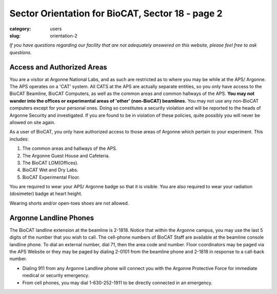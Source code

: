 Sector Orientation for BioCAT, Sector 18 - page 2
###############################################################################

:category: users
:slug: orientation-2

*If you have questions regarding our facility that are not adequately answered
on this website, please feel free to ask questions.*

Access and Authorized Areas
=================================

You are a visitor at Argonne National Labs, and as such are restricted as to
where you may be while at the APS/ Argonne. The APS operates on a 'CAT' system.
All CATS at the APS are actually separate entities, so you only have access
to the BioCAT Beamline, BioCAT Computers, as well as the common areas and
common hallways of the APS. **You may not wander into the offices or experimental
areas of 'other' (non-BioCAT) beamlines.** You may not use any non-BioCAT
computers except for your personal ones. Doing so constitutes a security
violation and will be reported to the heads of Argonne Security and investigated.
If you are found to be in violation of these policies, quite possibly you will
never be allowed on site again.

As a user of BioCAT, you only have authorized access to those areas of Argonne
which pertain to your experiment. This includes:

#.  The common areas and hallways of the APS.
#.  The Argonne Guest House and Cafeteria.
#.  The BioCAT LOM(Offices).
#.  BioCAT Wet and Dry Labs.
#.  BioCAT Experimental Floor.

You are required to wear your APS/ Argonne badge so that it is visible. You are also 
required to wear your radiation (dosimeter) badge at heart height. 

Wearing shorts and/or open-toes shoes are not allowed.

Argonne Landline Phones
=======================

The BioCAT landline extension at the beamline is 2-1818. Notice that within the
Argonne campus, you may use the last 5 digits of the number that you wish to
call. The cell-phone numbers of BioCAT Staff are available at the beamline
console landline phone. To dial an external number, dial 71, then the area code
and number. Floor coordinators may be paged via the APS Website or they may
be paged by dialing 2-0101 from the beamline phone and 2-1818 in response
to a call-back number.

* Dialing 911 from any Argonne Landline phone will connect you with the Argonne Protective Force for immediate medical or security emergency.

* From cell phones, you may dial 1-630-252-1911 to be directly connected in an emergency.


.. column::
    :width: 6

    .. button:: Back
        :class: primary block
        :target: {filename}/pages/sector/orientation_1.rst

.. column::
    :width: 6

    .. button:: Next
        :class: primary block
        :target: {filename}/pages/sector/orientation_3.rst
